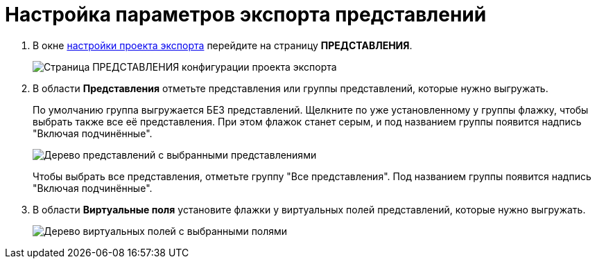 = Настройка параметров экспорта представлений

. В окне xref:ExportSettings.adoc[настройки проекта экспорта] перейдите на страницу *ПРЕДСТАВЛЕНИЯ*.
+
image::exportViews.png[Страница ПРЕДСТАВЛЕНИЯ конфигурации проекта экспорта]
. В области *Представления* отметьте представления или группы представлений, которые нужно выгружать.
+
По умолчанию группа выгружается БЕЗ представлений. Щелкните по уже установленному у группы флажку, чтобы выбрать также все её представления. При этом флажок станет серым, и под названием группы появится надпись "Включая подчинённые".
+
image::exportViewsWithSelected.png[Дерево представлений с выбранными представлениями]
+
Чтобы выбрать все представления, отметьте группу "Все представления". Под названием группы появится надпись "Включая подчинённые".
. В области *Виртуальные поля* установите флажки у виртуальных полей представлений, которые нужно выгружать.
+
image::exportViewsVirtualFieldWithSelected.png[Дерево виртуальных полей с выбранными полями]
